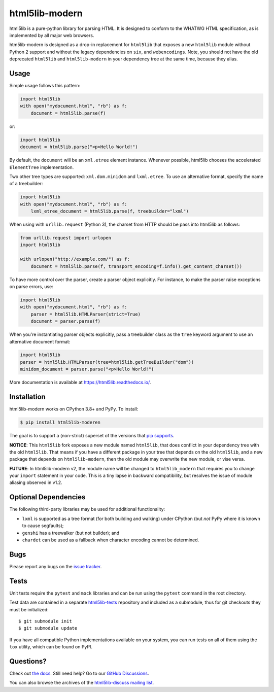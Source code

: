html5lib-modern
===============

.. image:: https://github.com/html5lib/html5lib-python/actions/workflows/python-tox.yml/badge.svg
    :target: https://github.com/html5lib/html5lib-python/actions/workflows/python-tox.yml

html5lib is a pure-python library for parsing HTML. It is designed to
conform to the WHATWG HTML specification, as is implemented by all major
web browsers.

htm5lib-modern is designed as a drop-in replacement for ``html5lib`` that exposes a new
``html5lib`` module without Python 2 support and without the legacy dependencies on
``six``, and ``webencodings``. Note, you should not have the old deprecated ``html5lib``
and ``html5lib-modern`` in your dependency tree at the same time, because they alias.


Usage
-----

Simple usage follows this pattern:

.. code-block:: python

  import html5lib
  with open("mydocument.html", "rb") as f:
      document = html5lib.parse(f)

or:

.. code-block:: python

  import html5lib
  document = html5lib.parse("<p>Hello World!")

By default, the ``document`` will be an ``xml.etree`` element instance.
Whenever possible, html5lib chooses the accelerated ``ElementTree``
implementation.

Two other tree types are supported: ``xml.dom.minidom`` and
``lxml.etree``. To use an alternative format, specify the name of
a treebuilder:

.. code-block:: python

  import html5lib
  with open("mydocument.html", "rb") as f:
      lxml_etree_document = html5lib.parse(f, treebuilder="lxml")

When using with ``urllib.request`` (Python 3), the charset from HTTP
should be pass into html5lib as follows:

.. code-block:: python

  from urllib.request import urlopen
  import html5lib

  with urlopen("http://example.com/") as f:
      document = html5lib.parse(f, transport_encoding=f.info().get_content_charset())

To have more control over the parser, create a parser object explicitly.
For instance, to make the parser raise exceptions on parse errors, use:

.. code-block:: python

  import html5lib
  with open("mydocument.html", "rb") as f:
      parser = html5lib.HTMLParser(strict=True)
      document = parser.parse(f)

When you're instantiating parser objects explicitly, pass a treebuilder
class as the ``tree`` keyword argument to use an alternative document
format:

.. code-block:: python

  import html5lib
  parser = html5lib.HTMLParser(tree=html5lib.getTreeBuilder("dom"))
  minidom_document = parser.parse("<p>Hello World!")

More documentation is available at https://html5lib.readthedocs.io/.


Installation
------------

html5lib-modern works on CPython 3.8+ and PyPy. To install:

.. code-block:: bash

    $ pip install html5lib-moderen

The goal is to support a (non-strict) superset of the versions that `pip
supports
<https://pip.pypa.io/en/stable/installing/#python-and-os-compatibility>`_.


**NOTICE**:
This ``html5lib`` fork exposes a new module named ``html5lib``, that does conflict in your
dependency tree with the old ``html5lib``. That means if you have a different package in
your tree that depends on the old ``html5lib``, and a new package that depends on
``html5lib-modern``, then the old module may overwrite the new module, or vise versa.

**FUTURE**:
In html5lib-modern v2, the module name will be changed to ``html5lib_modern`` that
requires you to change your ``import`` statement in your code. This is a tiny lapse
in backward compatibility, but resolves the issue of module aliasing observed in v1.2.


Optional Dependencies
---------------------

The following third-party libraries may be used for additional
functionality:

- ``lxml`` is supported as a tree format (for both building and
  walking) under CPython (but *not* PyPy where it is known to cause
  segfaults);

- ``genshi`` has a treewalker (but not builder); and

- ``chardet`` can be used as a fallback when character encoding cannot
  be determined.


Bugs
----

Please report any bugs on the `issue tracker
<https://github.com/html5lib/html5lib-python/issues>`_.


Tests
-----

Unit tests require the ``pytest`` and ``mock`` libraries and can be
run using the ``pytest`` command in the root directory.

Test data are contained in a separate `html5lib-tests
<https://github.com/html5lib/html5lib-tests>`_ repository and included
as a submodule, thus for git checkouts they must be initialized::

  $ git submodule init
  $ git submodule update

If you have all compatible Python implementations available on your
system, you can run tests on all of them using the ``tox`` utility,
which can be found on PyPI.


Questions?
----------

Check out `the docs <https://html5lib.readthedocs.io/en/latest/>`_. Still
need help? Go to our `GitHub Discussions
<https://github.com/html5lib/html5lib-python/discussions>`_.

You can also browse the archives of the `html5lib-discuss mailing list 
<https://www.mail-archive.com/html5lib-discuss@googlegroups.com/>`_.
